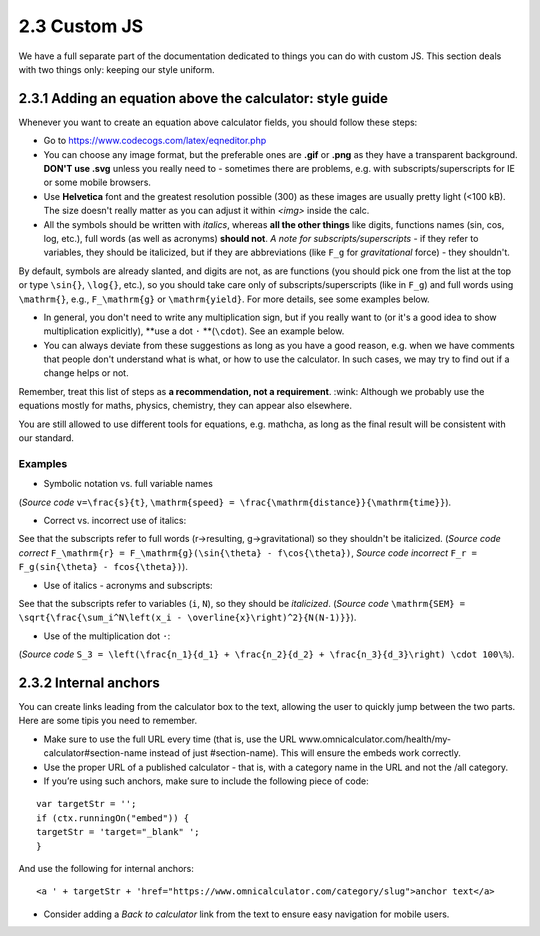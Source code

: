 2.3 Custom JS
==================================

We have a full separate part of the documentation dedicated to things you can do with custom JS. This section deals with two things only: keeping our style uniform. 

2.3.1 Adding an equation above the calculator: style guide
-----------------------------
Whenever you want to create an equation above calculator fields, you should follow these steps:

* Go to https://www.codecogs.com/latex/eqneditor.php

* You can choose any image format, but the preferable ones are **.gif** or **.png** as they have a transparent background. **DON'T use .svg** unless you really need to - sometimes there are problems, e.g. with subscripts/superscripts for IE or some mobile browsers.

* Use **Helvetica** font and the greatest resolution possible (300) as these images are usually pretty light (<100 kB). The size doesn't really matter as you can adjust it within `<img>` inside the calc.

* All the symbols should be written with *italics*, whereas **all the other things** like digits, functions names (sin, cos, log, etc.), full words (as well as acronyms) **should not**.  *A note for subscripts/superscripts* - if they refer to variables, they should be italicized, but if they are abbreviations (like ``F_g`` for *gravitational* force) - they shouldn't.
By default, symbols are already slanted, and digits are not, as are functions (you should pick one from the list at the top or type ``\sin{}``, ``\log{}``, etc.), so you should take care only of subscripts/superscripts (like in ``F_g``) and full words using ``\mathrm{}``, e.g., ``F_\mathrm{g}`` or ``\mathrm{yield}``. For more details, see some examples below.

* In general, you don't need to write any multiplication sign, but if you really want to (or it's a good idea to show multiplication explicitly), **use a dot ``·`` **(``\cdot``). See an example below.

* You can always deviate from these suggestions as long as you have a good reason, e.g. when we have comments that people don't understand what is what, or how to use the calculator. In such cases, we may try to find out if a change helps or not.

Remember, treat this list of steps as **a recommendation, not a requirement**. :wink: Although we probably use the equations mostly for maths, physics, chemistry, they can appear also elsewhere.

You are still allowed to use different tools for equations, e.g. mathcha, as long as the final result will be consistent with our standard.

Examples
++++++++++++++++++

* Symbolic notation vs. full variable names
.. image:: images/speed1.png
 :width: 15px
 
(*Source code* ``v=\frac{s}{t}``, ``\mathrm{speed} = \frac{\mathrm{distance}}{\mathrm{time}}``).

* Correct vs. incorrect use of italics: 

.. image:: images/force_correct1.png

.. image:: images/force_wrong1.png

See that the subscripts refer to full words (r->resulting, g->gravitational) so they shouldn't be italicized.
(*Source code correct* ``F_\mathrm{r} = F_\mathrm{g}(\sin{\theta} - f\cos{\theta})``,
*Source code incorrect* ``F_r = F_g(sin{\theta} - fcos{\theta})``).

* Use of italics - acronyms and subscripts:
.. image:: images/standard_error.png
See that the subscripts refer to variables (``i``, ``N``), so they should be *italicized*.
(*Source code* ``\mathrm{SEM} = \sqrt{\frac{\sum_i^N\left(x_i - \overline{x}\right)^2}{N(N-1)}}``).

* Use of the multiplication dot ``·``: 
.. image:: images/multiplication_with_dot.png
(*Source code* ``S_3 = \left(\frac{n_1}{d_1} + \frac{n_2}{d_2} + \frac{n_3}{d_3}\right) \cdot 100\%``).


2.3.2 Internal anchors
-------------------------------

You can create links leading from the calculator box to the text, allowing the user to quickly jump between the two parts. Here are some tipis you need to remember.

* Make sure to use the full URL every time (that is, use the URL www.omnicalculator.com/health/my-calculator#section-name instead of just #section-name). This will ensure the embeds work correctly.

* Use the proper URL of a published calculator - that is, with a category name in the URL and not the /all category.

* If you’re using such anchors, make sure to include the following piece of code:

::

  var targetStr = '';
  if (ctx.runningOn("embed")) {
  targetStr = 'target="_blank" ';
  }

And use the following for internal anchors:
::

<a ' + targetStr + 'href="https://www.omnicalculator.com/category/slug">anchor text</a>


* Consider adding a *Back to calculator* link from the text to ensure easy navigation for mobile users. 
